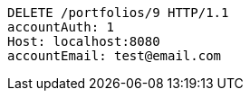 [source,http,options="nowrap"]
----
DELETE /portfolios/9 HTTP/1.1
accountAuth: 1
Host: localhost:8080
accountEmail: test@email.com

----